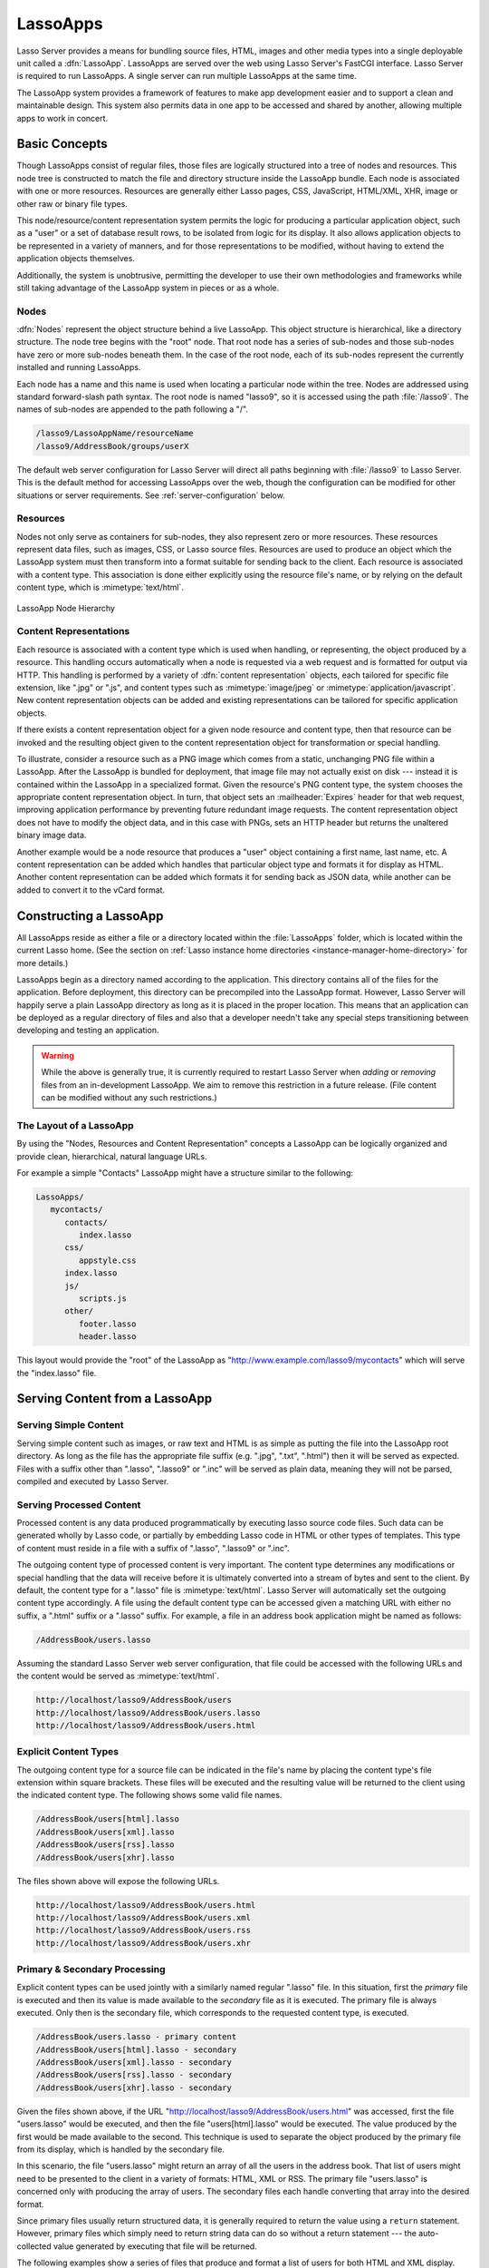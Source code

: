 .. _lassoapps:

*********
LassoApps
*********

Lasso Server provides a means for bundling source files, HTML, images and other
media types into a single deployable unit called a :dfn:`LassoApp`. LassoApps
are served over the web using Lasso Server's FastCGI interface. Lasso Server is
required to run LassoApps. A single server can run multiple LassoApps at the
same time.

The LassoApp system provides a framework of features to make app development
easier and to support a clean and maintainable design. This system also permits
data in one app to be accessed and shared by another, allowing multiple apps to
work in concert.


Basic Concepts
==============

Though LassoApps consist of regular files, those files are logically structured
into a tree of nodes and resources. This node tree is constructed to match the
file and directory structure inside the LassoApp bundle. Each node is associated
with one or more resources. Resources are generally either Lasso pages, CSS,
JavaScript, HTML/XML, XHR, image or other raw or binary file types.

This node/resource/content representation system permits the logic for producing
a particular application object, such as a "user" or a set of database result
rows, to be isolated from logic for its display. It also allows application
objects to be represented in a variety of manners, and for those representations
to be modified, without having to extend the application objects themselves.

Additionally, the system is unobtrusive, permitting the developer to use their
own methodologies and frameworks while still taking advantage of the LassoApp
system in pieces or as a whole.


Nodes
-----

:dfn:`Nodes` represent the object structure behind a live LassoApp. This object
structure is hierarchical, like a directory structure. The node tree begins with
the "root" node. That root node has a series of sub-nodes and those sub-nodes
have zero or more sub-nodes beneath them. In the case of the root node, each of
its sub-nodes represent the currently installed and running LassoApps.

Each node has a name and this name is used when locating a particular node
within the tree. Nodes are addressed using standard forward-slash path syntax.
The root node is named "lasso9", so it is accessed using the path
:file:`/lasso9`. The names of sub-nodes are appended to the path following a
"/".

.. code-block:: none

   /lasso9/LassoAppName/resourceName
   /lasso9/AddressBook/groups/userX

The default web server configuration for Lasso Server will direct all paths
beginning with :file:`/lasso9` to Lasso Server. This is the default method for
accessing LassoApps over the web, though the configuration can be modified for
other situations or server requirements. See :ref:`server-configuration` below.


Resources
---------

Nodes not only serve as containers for sub-nodes, they also represent zero or
more resources. These resources represent data files, such as images, CSS, or
Lasso source files. Resources are used to produce an object which the LassoApp
system must then transform into a format suitable for sending back to the
client. Each resource is associated with a content type. This association is
done either explicitly using the resource file's name, or by relying on the
default content type, which is :mimetype:`text/html`.

.. figure:: /_static/lassoapp_nodes.png
   :align: center
   :alt: node hierarchy

   LassoApp Node Hierarchy


Content Representations
-----------------------

Each resource is associated with a content type which is used when handling, or
representing, the object produced by a resource. This handling occurs
automatically when a node is requested via a web request and is formatted for
output via HTTP. This handling is performed by a variety of :dfn:`content
representation` objects, each tailored for specific file extension, like ".jpg"
or ".js", and content types such as :mimetype:`image/jpeg` or
:mimetype:`application/javascript`. New content representation objects can be
added and existing representations can be tailored for specific application
objects.

If there exists a content representation object for a given node resource and
content type, then that resource can be invoked and the resulting object given
to the content representation object for transformation or special handling.

To illustrate, consider a resource such as a PNG image which comes from a
static, unchanging PNG file within a LassoApp. After the LassoApp is bundled for
deployment, that image file may not actually exist on disk --- instead it is
contained within the LassoApp in a specialized format. Given the resource's PNG
content type, the system chooses the appropriate content representation object.
In turn, that object sets an :mailheader:`Expires` header for that web request,
improving application performance by preventing future redundant image requests.
The content representation object does not have to modify the object data, and
in this case with PNGs, sets an HTTP header but returns the unaltered binary
image data.

Another example would be a node resource that produces a "user" object
containing a first name, last name, etc. A content representation can be added
which handles that particular object type and formats it for display as HTML.
Another content representation can be added which formats it for sending back as
JSON data, while another can be added to convert it to the vCard format.


Constructing a LassoApp
=======================

All LassoApps reside as either a file or a directory located within the
:file:`LassoApps` folder, which is located within the current
Lasso home. (See the section on :ref:`Lasso instance home directories
<instance-manager-home-directory>` for more details.)

LassoApps begin as a directory named according to the application. This
directory contains all of the files for the application. Before deployment, this
directory can be precompiled into the LassoApp format. However, Lasso Server
will happily serve a plain LassoApp directory as long as it is placed in the
proper location. This means that an application can be deployed as a regular
directory of files and also that a developer needn't take any special steps
transitioning between developing and testing an application.

.. warning::
   While the above is generally true, it is currently required to restart Lasso
   Server when *adding* or *removing* files from an in-development LassoApp. We
   aim to remove this restriction in a future release. (File content can be
   modified without any such restrictions.)


The Layout of a LassoApp
------------------------

By using the "Nodes, Resources and Content Representation" concepts a LassoApp
can be logically organized and provide clean, hierarchical, natural language
URLs.

For example a simple "Contacts" LassoApp might have a structure similar to the
following:

.. code-block:: none

   LassoApps/
      mycontacts/
         contacts/
            index.lasso
         css/
            appstyle.css
         index.lasso
         js/
            scripts.js
         other/
            footer.lasso
            header.lasso

This layout would provide the "root" of the LassoApp as
"http://www.example.com/lasso9/mycontacts" which will serve the "index.lasso"
file.


Serving Content from a LassoApp
===============================


Serving Simple Content
----------------------

Serving simple content such as images, or raw text and HTML is as simple as
putting the file into the LassoApp root directory. As long as the file has the
appropriate file suffix (e.g. ".jpg", ".txt", ".html") then it will be served as
expected. Files with a suffix other than ".lasso", ".lasso9" or ".inc" will be
served as plain data, meaning they will not be parsed, compiled and executed by
Lasso Server.


Serving Processed Content
-------------------------

Processed content is any data produced programmatically by executing lasso
source code files. Such data can be generated wholly by Lasso code, or partially
by embedding Lasso code in HTML or other types of templates. This type of
content must reside in a file with a suffix of ".lasso", ".lasso9" or ".inc".

The outgoing content type of processed content is very important. The content
type determines any modifications or special handling that the data will receive
before it is ultimately converted into a stream of bytes and sent to the client.
By default, the content type for a ".lasso" file is :mimetype:`text/html`. Lasso
Server will automatically set the outgoing content type accordingly. A file
using the default content type can be accessed given a matching URL with either
no suffix, a ".html" suffix or a ".lasso" suffix. For example, a file in an
address book application might be named as follows:

.. code-block:: none

   /AddressBook/users.lasso

Assuming the standard Lasso Server web server configuration, that file could be
accessed with the following URLs and the content would be served as
:mimetype:`text/html`.

.. code-block:: none

   http://localhost/lasso9/AddressBook/users
   http://localhost/lasso9/AddressBook/users.lasso
   http://localhost/lasso9/AddressBook/users.html


Explicit Content Types
----------------------

The outgoing content type for a source file can be indicated in the file's name
by placing the content type's file extension within square brackets. These files
will be executed and the resulting value will be returned to the client using
the indicated content type. The following shows some valid file names.

.. code-block:: none

   /AddressBook/users[html].lasso
   /AddressBook/users[xml].lasso
   /AddressBook/users[rss].lasso
   /AddressBook/users[xhr].lasso

The files shown above will expose the following URLs.

.. code-block:: none

   http://localhost/lasso9/AddressBook/users.html
   http://localhost/lasso9/AddressBook/users.xml
   http://localhost/lasso9/AddressBook/users.rss
   http://localhost/lasso9/AddressBook/users.xhr


Primary & Secondary Processing
------------------------------

Explicit content types can be used jointly with a similarly named regular
".lasso" file. In this situation, first the *primary* file is executed and then
its value is made available to the *secondary* file as it is executed. The
primary file is always executed. Only then is the secondary file, which
corresponds to the requested content type, is executed.

.. code-block:: none

   /AddressBook/users.lasso - primary content
   /AddressBook/users[html].lasso - secondary
   /AddressBook/users[xml].lasso - secondary
   /AddressBook/users[rss].lasso - secondary
   /AddressBook/users[xhr].lasso - secondary

Given the files shown above, if the URL
"http://localhost/lasso9/AddressBook/users.html" was accessed, first the file
"users.lasso" would be executed, and then the file "users[html].lasso" would be
executed. The value produced by the first would be made available to the second.
This technique is used to separate the object produced by the primary file from
its display, which is handled by the secondary file.

In this scenario, the file "users.lasso" might return an array of all the users
in the address book. That list of users might need to be presented to the client
in a variety of formats: HTML, XML or RSS. The primary file "users.lasso" is
concerned only with producing the array of users. The secondary files each
handle converting that array into the desired format.

Since primary files usually return structured data, it is generally required to
return the value using a ``return`` statement. However, primary files which
simply need to return string data can do so without a return statement --- the
auto-collected value generated by executing that file will be returned.

The following examples show a series of files that produce and format a list of
users for both HTML and XML display. The list is generated first by the
"user.lasso" file, then that list is processed by the "user[html].lasso" and
"users[xml].lasso" files.

.. rubric:: users.lasso

::

   /** contents of users.lasso **/
   // Note: Usually the type definition would be in an _init file
   define user => type {
      data
         public firstname::string,
         public middleName::string,
         public lastname::string

      public oncreate(firstname::string,lastname::string) => {
         .firstname = #firstname
         .lastname = #lastname
      }
      public oncreate(firstname::string,middle::string,lastname::string) => {
         .firstname = #firstname
         .middlename = #middle
         .lastname = #lastname
      }
   }

   /* return an array of users */
   return array(user('Stephen', 'J', 'Gould'),
           user('Francis', 'Crick'),
           user('Massimo', 'Pigliucci'))

.. rubric:: users[html].lasso

::

   <!-- content of users[html].lasso -->
   <html>
   <title>Users List</title>
   <body>
   <table>
      <tr><th>First Name</th><th>Middle Name</th><th>Last Name</th></tr>
   <?lasso
      // the primary value is given to us as the first parameter
      local(usersAry = #1)

      // start outputting HTML for each user
      with user in #usersAry
      do {^
         '<tr><td>' + #user->firstName + '</td>
            <td>' + #user->middleName + '</td>
            <td>' + #user->lastName + '</td>
         </tr>'
      ^}
   ?>
   </table>
   </body>
   </html>

.. rubric:: users[xml].lasso

::

   <!-- content of users[xml].lasso -->
   <userslist>
   <?lasso
      // the primary value is given to us as the first parameter
      local(usersAry = #1)

      // start outputting XML for each user
      with user in #usersAry
      do {^
        '<user><firstname>' + #user->firstName + '</firstname>
            <middlename>' + #user->middleName + '</middlename>
            <lastname>' + #user->lastName + '</lastname>
         </user>'
      ^}
   ?>
   </userslist>


Pass Multiple Values from Primary to Secondary
^^^^^^^^^^^^^^^^^^^^^^^^^^^^^^^^^^^^^^^^^^^^^^

To pass multiple values from primary to secondary processors, use a staticarray
as a return from the primary::

   // Return from primary processor
   return (:
      'hello world',
      array(
         user('Stephen', 'J', 'Gould'),
         user('Francis', 'Crick'),
         user('Massimo', 'Pigliucci')
      )
   )

The following sets local variables to the returned values from the primary
processor, in the order they are specified. The number of local variables being
set must match the number of elements in the returned staticarray. (See the
documentation on :ref:`variables-decompositional`.) ::

   local(txt, usersAry) = #1


Special Files in LassoApps
==========================


Customizing Installation
------------------------

One or more specially named files can be placed in the root level of a LassoApp
directory to be executed the first time a LassoApp is loaded into Lasso Server.
These files are named beginning with "_install." followed by any additional
naming characters and ending with a ".lasso" suffix. The simplest install file
could be named "_install.lasso". For example, an install file for performing a
specific task, such as creating database required by the app, could be named
"_install.create_dbs.lasso".

Lasso Server will record the first time a particular install file is run. That
file will not be executed again, even when the instance restarts. Only install
files at the root of the LassoApp are executed.


Customizing Initialization
--------------------------

LassoApps can contain a special set of files that are executed every time the
LassoApp is loaded. This loading occurs whenever Lasso Server starts up. These
files are named beginning with "_init." followed by any additional naming
characters and ending with ".lasso". The file "_init.lasso" is the simplest
valid init file name. Only initialization files at the root of the LassoApp are
executed.

Initialization files are used to define types, traits and methods used within
the application. This includes the definition of a thread object that can be
used to synchronize aspects of the application, hold globally shared data, or
perform periodic tasks.

During the normal operation of an application, definitions should be avoided.
Re-defining a method can have an impact on performance and memory usage,
potentially leading to bottlenecks in your application. However, during
application development re-defining a method is a common occurrence while source
code is frequently modified. In this case, definitions can be placed in non-init
files (i.e. a regular file) and included in the \_init files using
`lassoapp_include`. This allows the definition be loaded at startup while also
letting the developer execute the file "manually" as it is updated during
development.


Ignored Files
-------------

When serving a LassoApp, Lasso Server will ignore certain files based on their
names. Though the files can be included in a LassoApp, Lasso will not serve or
process the files. The following files will be ignored:

-  Files or directories whose names begin with a period (``.``)
-  Files or directories whose names begin with a hyphen (``-``)
-  Files or directories whose names begin with two underscores (``__``)

All other file names are permitted without restriction.


LassoApp Links
==============


Internal Links
--------------

When creating a LassoApp, it is important not to hard-code paths to files within
the app. Because the files within a LassoApp are not real files, Lasso Server
will need to alter paths used in HTML links to be able to access the file data.
The `lassoapp_link` method must be used for all intra-app file links.

To illustrate, consider a LassoApp which contains an image file called
"icon.png" within an "images" sub-directory. In order to display the image, the
`lassoapp_link` method would be used to alter the path, at runtime, to point to
the true location of the file data. The following shows how `lassoapp_link`
would be used to display the image. This example assumes that the link is being
embedded in an HTML ``<img>`` tag::

   <img src="<?= lassoapp_link('/images/icon.png') ?>" />

The path which gets inserted into the HTML document will vary depending on the
system's configuration, but the end result would be the same: the image would be
displayed.

In the context of our "AddressBook" LassoApp from earlier in the chapter, using
a default server configuration, the link above would be
"/lasso9/AddressBook/images/icon.png".

The `lassoapp_link` method must be used whenever a path to a file within the app
is needed. Behind the scenes, Lasso Server will alter the path so that it points
to the right location. However, `lassoapp_link` only operates on paths to files
within the current LassoApp. That is, `lassoapp_link` does not work with paths
to files in other LassoApps running on the same system.


LassoApp Includes
-----------------

It is possible to directly access, or :dfn:`include`, a LassoApp node given its
path. This can be used to pull in file data within the current LassoApp as well
as other LassoApps running on the system. This technique can be used to assemble
a result page based on multiple files working together.

To include a LassoApp file from a lasso file external to the LassoApp, the
`lassoapp_include` method is used. This method accepts one string parameter,
which is the path to the file to include. This path does not need to be altered
via the `lassoapp_link` method. However, the path should be a full path to the
file starting with the name of the LassoApp that contains the file.
Additionally, `lassoapp_include` takes content representations into account.
Therefore, if the HTML representation of a file is desired, the file path should
include the ".html" extension.

For example, a LassoApp result page could consist of pulling in two other
LassoApp files. Earlier in this chapter, several files were described
representing a users list. These files represented the users list in several
formats, particularly XML and HTML. Combined with a groups list, an opening page
from the hypothetical AddressBook LassoApp might look as follows::

   <html>
      <head><title>Title</title></head>
      <body>
         Users list:
         <?= lassoapp_include('/AddressBook/users.html') ?>
         Groups list:
         <?= lassoapp_include('/AddressBook/groups.html') ?>
      </body>
   </html>

A `lassoapp_include` can be used to pull in any of the content representations
for a file, including the primary content. If the raw user list (as shown
earlier in this chapter) were desired, the `lassoapp_include` method would be
used, but the ".lasso" extension would be given in the file path instead of the
".html" extension. Because of this, the return type of the `lassoapp_include`
method may vary. It may be plain string data, bytes data from such as an image,
or any other type of object.

The following example includes the users list and assigns it to a variable. It
then prints a message pertaining to how many users exist. This illustrates how
the result of `lassoapp_include` is not just character data, but is whatever
type of data the LassoApp file represents. In this case, it is an array. ::

   local(usersList) = lassoapp_include('/AddressBook/users.lasso')
   'There are: ' + #usersList->size + ' users'


Packaging, Distributing and Deploying LassoApps
===============================================

A LassoApp can be packaged in one of three ways: as a directory of files, as a
zipped directory, and as a compiled platform-specific binary. Each method has
its own benefits. Developers can choose the packaging mechanism most suitable to
their needs.


As a Directory
--------------

The first method is as a directory containing the application's files. This is
the simplest method, requiring no extra work by the developer. The same
directory used during development of the LassoApp can be moved to another Lasso
server and run as-is. Of course, using this method, all the source code for the
application is accessible by the user. Generally, this packaging method would be
used by an in-house application where source code availability is not a concern
and the LassoApp is installed manually on a server by copying the LassoApp
directory.


As a Zip File
-------------

The second method is to zip the LassoApp directory. This produces a single zip
file that can be installed on a Lasso server. Lasso Server will handle unzipping
the file in-memory and serving its contents. LassoApps zipped in this manner
provide easy downloading and distribution while still making the source code for
the application accessible. Zipped LassoApps must have a ".zip" file extension.

Developers should ensure that a LassoApp directory is zipped properly.
Specifically, Lasso requires that all of the files & folders inside the LassoApp
directory be zipped and not the LassoApp directory itself. On UNIX platforms (OS
X & Linux) the :command:`zip` command-line tool can be used to create zipped
LassoApps. To accomplish this, a developer would :command:`cd` *into* the
LassoApp directory and issue the zip command. Assuming a LassoApp name of
"AddressBook", the following command would be used.

.. code-block:: none

   zip -qr ../AddressBook.zip *

The above would zip the files & folders within the AddressBook directory and
create a file named "AddressBook.zip" at the same level as the "AddressBook"
directory. The "r" option indicates to zip that it should recursively zip all
sub-directories, while the "q" option simply indicates that zip should do its
job quietly (by default, zip outputs verbose information on its activities).


As a Compiled Binary
--------------------

Using the :program:`lassoc` tool, included with Lasso Server, a developer can
compile a LassoApp directory into a single distributable file. LassoApps
packaged in this manner will have the file extension ".lassoapp". Packaging in
this manner provides the greatest security for one's source code because the
source code is not included in the package and is not recoverable by the end
user.

Compiled binary LassoApps are platform-specific. Because these LassoApps are
compiled to native OS-specific executable code, a binary compiled for OS X, for
example, will not run on Linux.

Both the :program:`lassoc` tool and the freely available :program:`gcc` compiler
tools are required to compile a binary LassoApp. Several steps are involved in
this task. However, LassoSoft makes available a "makefile_" which simplifies
this process on Linux and OS X. To use this makefile, copy the file into the
same location as the LassoApp directory. Then, on the command line, type:

.. code-block:: none

   make DirectoryName.lassoapp

Replace "DirectoryName" with the name of the LassoApp directory in the above
command. The resulting file will have a ".lassoapp" extension and can be placed
in the LassoApps directory. Lasso Server will load the LassoApp once it is
restarted.

.. note::
   For information on compiling without using a makefile or on Windows, see the
   documentation on :ref:`compiling lasso code <compiling-lasso>`.


Installing the GCC compiler
^^^^^^^^^^^^^^^^^^^^^^^^^^^

On OS X, either:

-  Install and open Xcode, then go to :menuselection:`Preferences --> Downloads
   --> Components --> Command Line Tools`, and click :guilabel:`Install`.
-  Or, install the Command Line Tools package directly from
   https://developer.apple.com/downloads/index.action (Apple ID required).

On CentOS:

-  run :command:`sudo yum install make` on the command line. This will install
   all required dependencies including :program:`gcc`.

On Ubuntu:

-  run :command:`sudo apt-get install make` on the command line. As with CentOS
   this will install all required dependencies.


Platform-Specific Considerations
--------------------------------

It is important to note that the target for each compiled LassoApp is specific
to that which it is compiled on. If your development platform is OS X and you
wish to deploy your compiled LassoApp on 64-bit CentOS, you must compile the
LassoApp on a 64-bit CentOS machine. The same issue exists for 32-bit vs. 64-bit
architectures on the same distribution. A LassoApp compiled for 32-bit Ubuntu
will not run on 64-bit Ubuntu.


.. _server-configuration:

Server Configuration
====================

Although LassoApps are available through the path :file:`/lasso9/{AppName}`, it
is often desirable to dedicate a site to serving a single LassoApp. This can be
accomplished by having the web server set an environment variable for Lasso to
indicate which LassoApp the website is serving. The environment variable is
named :envvar:`LASSOSERVER_APP_PREFIX`. Its value should be the path to the root
of the LassoApp. For example, if a site were dedicated to serving the Lasso
Server Administration app, the value for the :envvar:`LASSOSERVER_APP_PREFIX`
variable would be: "/lasso9/admin". Having the variable set in this manner would
cause all `lassoapp_link` paths to be prefixed with "/lasso9/admin".

The :envvar:`LASSOSERVER_APP_PREFIX` variable is used along with other web
server configuration directives to provide transparent serving of a LassoApp.
The following example for the Apache 2 web server illustrates how the Lasso
Server Administration app would be served out of a virtual host named
"admin.local".

.. code-block:: apacheconf

    <virtualhost :80="">
        ServerName admin.local
        ScriptAliasMatch ^(.*)$ /lasso9/admin$1

        RewriteEngine on
        RewriteRule ^(.*)$ - [E=LASSOSERVER_APP_PREFIX:/lasso9/admin]
    </virtualhost>

Consult your web server documentation for further information.


Tips & Tricks
=============


Loading Required Types, Traits and Methods at Initialization
------------------------------------------------------------

It is a good habit to load all types and methods required by the LassoApp at the
time it is loaded by Lasso Server. This can be achieved by using "_init.lasso"::

   /* ==========================================================
   Init loader for LassoApp startup
   ========================================================== */

   /* =====================================================
   traits
   ===================================================== */
   lassoapp_include('core/traits/mytrait.lasso')
   lassoapp_include('core/traits/anothertrait.lasso')

   /* =====================================================
   types
   ===================================================== */
   local(coretypes) = array('my_usertype','my_addresstype','my_companytype')
   with i in #coretypes do => { lassoapp_include('core/types_methods/'+#i+'.lasso') }

This will load the specified traits and types at the time the LassoApp is
loaded. All documents in the LassoApp can then assume these types exist.

Note that these types can be individually redefined by accessing the URL
directly:

.. code-block:: none

   http:://www.myserver.com/lasso9/myLassoApp/core/types_methods/my_usertype.lasso


Creating Required SQLite Database(s) on Installation
----------------------------------------------------

It is often desirable to keep configuration data for your LassoApp in a database
rather than a local config file. One method of storing this is to leverage Lasso
Server's embedded SQLite datasource.

The following code demonstrates automatically creating a SQLite database
whenever the LassoApp is installed on a new instance::

   /* =====================================================
   example contents of _install.lasso
   ===================================================== */
   define myLassoApp_sqlite_dbname  => 'myLassoApp_db'
   define myLassoApp_sqlite_db      => sys_databasesPath + myLassoApp_sqlite_dbname
   define myLassoApp_config_table   => 'config'

   local(sql) = sqlite_db(myLassoApp_sqlite_db)

   #sql->doWithClose => {
      #sql->executeNow(
         'CREATE TABLE IF NOT EXISTS ' + myLassoApp_config_table +
         ' (host PRIMARY KEY,dbname,username,pwd,status INTEGER,registerkey)'
      )
   }

The code within "_install.lasso" will only ever be executed when this LassoApp
is first placed in the LassoApps directory of an instance and the instance is
restarted.


Serving JSON / XHR Files
------------------------

Content Representation can be leveraged to provide a range of data formats. One
of these is :abbr:`XHR (XMLHttpRequest)`. Commonly the request will be in the
form of a REST request, e.g.
"http://www.myserver.com/lasso9/myLassoapp/userdata.xhr?id=123".

While discussions directly regarding AJAX, jQuery, XHR, REST, XML and JSON are
outside the scope of this chapter, XHR response data can be in various forms,
including JSON, which we will use for this example.

Consider the following JavaScript (using jQuery):

.. code-block:: javascript

   var dataObj       = new Object;
   dataObj.id        = $('#userid').val();
   $.ajax({
         url:        '/lasso9/myLassoapp/userdata.xhr',
         data:       dataObj,
         async:      true,
         type:       'post',
         cache:      false,
         dataType:   'json',
         success:    function(xhr) {
            alert('User name: '+xhr.firstname+' '+xhr.lastname);
         }
   });

The XHR request is for "userdata.xhr", which Lasso Server will interpret as a
request for "userdata[xhr].lasso" and serve as an XHR file with the correct MIME
type::

   /* =====================================================
   contents of userdata[xhr].lasso
   ===================================================== */
   local(id)     = integer(web_request->param('id')->asString)
   local(mydata) = map
   inline(
      -database='db',
      -sql="SELECT firstname,lastname FROM mytable WHERE id = " + #id + " LIMIT 1"
   ) => {
      records => {
         #mydata->insert('firstname' = field('firstname')->asString)
         #mydata->insert('lastname'  = field('lastname')->asString)
      }
   }
   local(xout) = json_serialize(#mydata)
   #xout

.. _makefile: http://source.lassosoft.com/svn/lasso/lasso9_source/trunk/makefile
